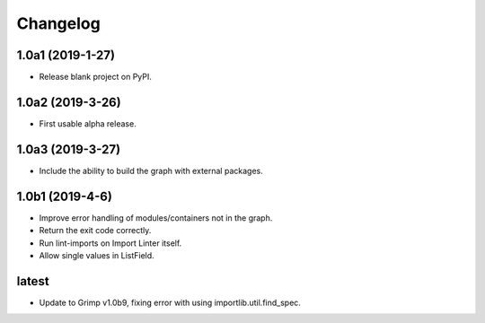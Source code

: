 Changelog
=========

1.0a1 (2019-1-27)
-----------------

* Release blank project on PyPI.


1.0a2 (2019-3-26)
-----------------

* First usable alpha release.


1.0a3 (2019-3-27)
-----------------

* Include the ability to build the graph with external packages.


1.0b1 (2019-4-6)
----------------

* Improve error handling of modules/containers not in the graph.
* Return the exit code correctly.
* Run lint-imports on Import Linter itself.
* Allow single values in ListField.


latest
------

* Update to Grimp v1.0b9, fixing error with using importlib.util.find_spec.
